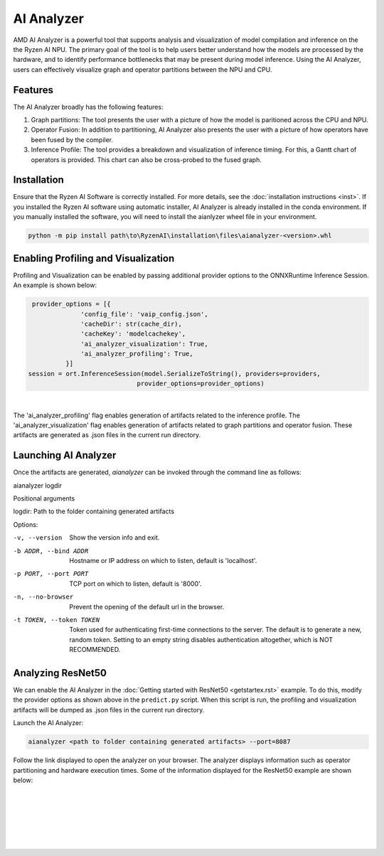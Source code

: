 AI Analyzer
===========

AMD AI Analyzer is a powerful tool that supports analysis and visualization of model compilation and inference on the the Ryzen AI NPU. The primary goal of the tool is to help users better understand how the models are processed by the hardware, and to identify performance bottlenecks that may be present during model inference. Using the AI Analyzer, users can effectively visualize graph and operator partitions between the NPU and CPU. 

Features
###########

The AI Analyzer broadly has the following features: 

1. Graph partitions: The tool presents the user with a picture of how the model is paritioned across the CPU and NPU.
2. Operator Fusion: In addition to partitioning, AI Analyzer also presents the user with a picture of how operators have been fused by the compiler. 
3. Inference Profile: The tool provides a breakdown and visualization of inference timing. For this, a Gantt chart of operators is provided. This chart can also be cross-probed to the fused graph.

Installation 
###########

Ensure that the Ryzen AI Software  is correctly installed. For more details, see the :doc:`installation instructions <inst>`. If you installed the Ryzen AI software using automatic installer, AI Analyzer is already installed in the conda environment. If you manually installed the software, you will need to install the aianlyzer wheel file in your environment. 

.. code-block:: bash 

   python -m pip install path\to\RyzenAI\installation\files\aianalyzer-<version>.whl

Enabling Profiling and Visualization
###########

Profiling and Visualization can be enabled by passing additional provider options to the ONNXRuntime Inference Session. An example is shown below: 

.. code-block::

   provider_options = [{
                'config_file': 'vaip_config.json',
                'cacheDir': str(cache_dir),
                'cacheKey': 'modelcachekey', 
                'ai_analyzer_visualization': True,
                'ai_analyzer_profiling': True,
            }]
  session = ort.InferenceSession(model.SerializeToString(), providers=providers,
                               provider_options=provider_options)

|

The 'ai_analyzer_profiling' flag enables generation of artifacts related to the inference profile. The 'ai_analyzer_visualization' flag enables generation of artifacts related to graph partitions and operator fusion. These artifacts are generated as .json files in the current run directory.

Launching AI Analyzer
###########

Once the artifacts are generated, `aianalyzer` can be invoked through the command line as follows: 

.. code-block:: bash

aianalyzer logdir 


Positional arguments

logdir: Path to the folder containing generated artifacts 

Options: 

-v, --version            Show the version info and exit.
-b ADDR, --bind ADDR     Hostname or IP address on which to listen, default is 'localhost'.
-p PORT, --port PORT     TCP port on which to listen, default is '8000'.
-n, --no-browser         Prevent the opening of the default url in the browser.
-t TOKEN, --token TOKEN  Token used for authenticating first-time connections to the server.
                         The default is to generate a new, random token.
                         Setting to an empty string disables authentication altogether, which is NOT RECOMMENDED.

Analyzing ResNet50 
###########

We can enable the AI Analyzer in the :doc:`Getting started with ResNet50 <getstartex.rst>` example. To do this, modify the provider options as shown above in the ``predict.py`` script. When this script is run, the profiling and visualization artifacts will be dumped as .json files in the current run directory.


Launch the AI Analyzer: 


.. code-block:: 

   aianalyzer <path to folder containing generated artifacts> --port=8087

Follow the link displayed to open the analyzer on your browser. The analyzer displays information such as operator partitioning and hardware execution times. Some of the information displayed for the ResNet50 example are shown below: 


|

.. image:: images/partitioning.png
   :scale: 75%
   :align: center

|
|

|

.. image:: images/performance.png
   :scale: 75%
   :align: center

|
|
..
  ------------

  #####################################
  License
  #####################################

 Ryzen AI is licensed under `MIT License <https://github.com/amd/ryzen-ai-documentation/blob/main/License>`_ . Refer to the `LICENSE File <https://github.com/amd/ryzen-ai-documentation/blob/main/License>`_ for the full license text and copyright notice.
